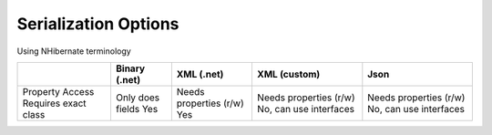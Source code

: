 Serialization Options
"""""""""""""""""""""

Using NHibernate terminology

+---------------------+------------------+------------------------+------------------------+------------------------+
|                     | Binary (.net)    | XML (.net)             | XML (custom)           | Json                   |
+=====================+==================+========================+========================+========================+
|Property Access      | Only does fields | Needs properties (r/w) | Needs properties (r/w) | Needs properties (r/w) |
|Requires exact class | Yes              | Yes                    | No, can use interfaces | No, can use interfaces |
+---------------------+------------------+------------------------+------------------------+------------------------+
